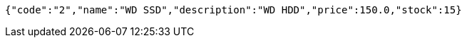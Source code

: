 [source,options="nowrap"]
----
{"code":"2","name":"WD SSD","description":"WD HDD","price":150.0,"stock":15}
----